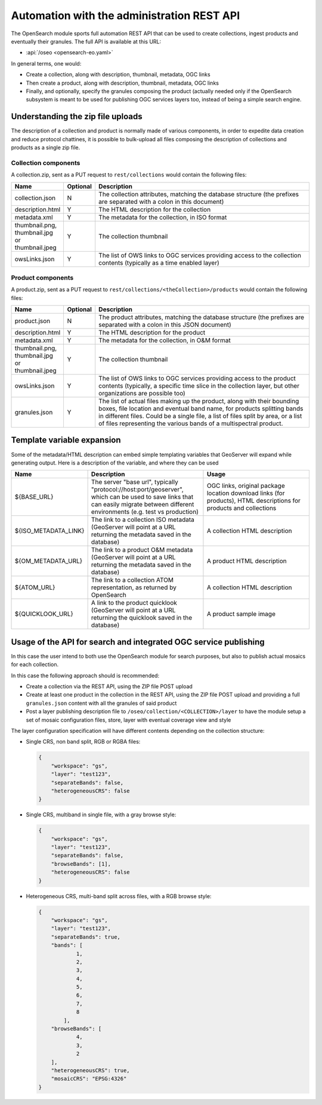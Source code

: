 .. _opensearch_automation:

Automation with the administration REST API
============================================

The OpenSearch module sports full automation REST API that can be used to
create collections, ingest products and eventually their granules.
The full API is available at this URL:


* :api:`/oseo <opensearch-eo.yaml>`

In general terms, one would:

* Create a collection, along with description, thumbnail, metadata, OGC links
* Then create a product, along with description, thumbnail, metadata, OGC links
* Finally, and optionally, specify the granules composing the product (actually needed only
  if the OpenSearch subsystem is meant to be used for publishing OGC services layers too, 
  instead of being a simple search engine.

Understanding the zip file uploads
----------------------------------

The description of a collection and product is normally made of various components, in order to expedite
data creation and reduce protocol chattines, it is possible to bulk-upload all files composing
the description of collections and products as a single zip file.

Collection components
`````````````````````

A collection.zip, sent as a PUT request to ``rest/collections`` would contain the following files:

.. list-table::
   :widths: 10 10 80
   :header-rows: 1
   
   * - Name
     - Optional
     - Description
   * - collection.json
     - N
     - The collection attributes, matching the database structure (the prefixes are
       separated with a colon in this document)
   * - description.html
     - Y
     - The HTML description for the collection
   * - metadata.xml
     - Y
     - The metadata for the collection, in ISO format
   * - thumbnail.png, thumbnail.jpg or thumbnail.jpeg
     - Y
     - The collection thumbnail
   * - owsLinks.json
     - Y
     - The list of OWS links to OGC services providing access to the collection contents 
       (typically as a time enabled layer)

Product components
``````````````````

A product.zip, sent as a PUT request to ``rest/collections/<theCollection>/products`` would contain the following files:

.. list-table::
   :widths: 10 10 80
   :header-rows: 1
       
   * - Name
     - Optional
     - Description
   * - product.json
     - N
     - The product attributes, matching the database structure (the prefixes are
       separated with a colon in this JSON document)
   * - description.html
     - Y
     - The HTML description for the product
   * - metadata.xml
     - Y
     - The metadata for the collection, in O&M format
   * - thumbnail.png, thumbnail.jpg or thumbnail.jpeg
     - Y
     - The collection thumbnail
   * - owsLinks.json
     - Y
     - The list of OWS links to OGC services providing access to the product contents 
       (typically, a specific time slice in the collection layer, but other organizations are possible too)
   * - granules.json
     - Y
     - The list of actual files making up the product, along with their bounding boxes, file location
       and eventual band name, for products splitting bands in different files.
       Could be a single file, a list of files split by area, or a list of files representing the
       various bands of a multispectral product.

Template variable expansion
---------------------------

Some of the metadata/HTML description can embed simple templating variables that GeoServer will
expand while generating output. Here is a description of the variable, and where they can be used

.. list-table::
   :widths: 20 40 40
   :header-rows: 1
           
   * - Name
     - Description
     - Usage
   * - ${BASE_URL}
     - The server "base url", typically "protocol://host:port/geoserver", which can be 
       used to save links that can easily migrate between different environments (e.g.
       test vs production)
     - OGC links, original package location download links (for products), HTML descriptions for products and collections
   * - ${ISO_METADATA_LINK}
     - The link to a collection ISO metadata (GeoServer will point at a URL returning the
       metadata saved in the database)
     - A collection HTML description
   * - ${OM_METADATA_URL}
     - The link to a product O&M metadata (GeoServer will point at a URL returning the
       metadata saved in the database)
     - A product HTML description
   * - ${ATOM_URL}
     - The link to a collection ATOM representation, as returned by OpenSearch
     - A collection HTML description
   * - ${QUICKLOOK_URL}
     - A link to the product quicklook (GeoServer will point at a URL returning the quicklook 
       saved in the database)
     - A product sample image

Usage of the API for search and integrated OGC service publishing
-----------------------------------------------------------------

In this case the user intend to both use the OpenSearch module for search
purposes, but also to publish actual mosaics for each collection.

In this case the following approach should is recommended:

* Create a collection via the REST API, using the ZIP file POST upload
* Create at least one product in the collection in the REST API, using the
  ZIP file POST upload and providing a full ``granules.json`` content with all
  the granules of said product
* Post a layer publishing description file to ``/oseo/collection/<COLLECTION>/layer``
  to have the module setup a set of mosaic configuration files, store, layer with
  eventual coverage view and style

The layer configuration specification will have different contents depending on
the collection structure:

* Single CRS, non band split, RGB or RGBA files:

  .. code-block:: json

    {
    	"workspace": "gs",
    	"layer": "test123",
    	"separateBands": false,
    	"heterogeneousCRS": false
    }

* Single CRS, multiband in single file, with a gray browse style:

  .. code-block:: json

    {
    	"workspace": "gs",
    	"layer": "test123",
    	"separateBands": false,
    	"browseBands": [1],
    	"heterogeneousCRS": false
    }

* Heterogeneous CRS, multi-band split across files, with a RGB browse style:

  .. code-block:: json

    {
    	"workspace": "gs",
    	"layer": "test123",
    	"separateBands": true,
    	"bands": [
    		1,
    		2,
    		3,
    		4,
    		5,
    		6,
    		7,
    		8
            ],
    	"browseBands": [
    		4,
    		3,
    		2
    	],
    	"heterogeneousCRS": true,
    	"mosaicCRS": "EPSG:4326"
    }
